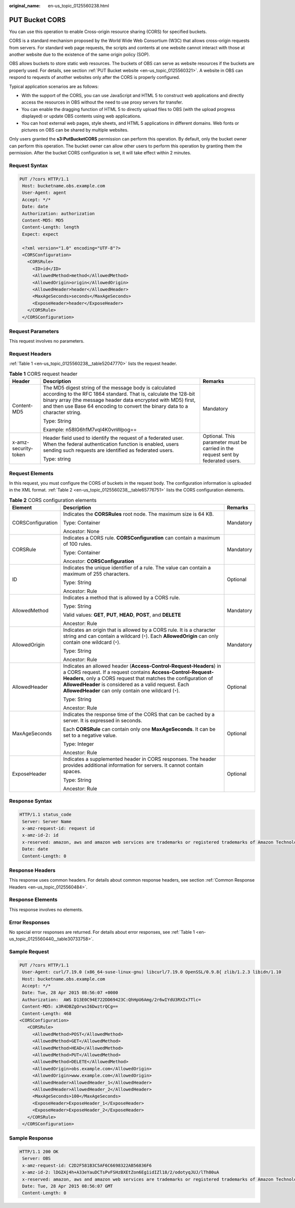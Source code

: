 :original_name: en-us_topic_0125560238.html

.. _en-us_topic_0125560238:

PUT Bucket CORS
===============

You can use this operation to enable Cross-origin resource sharing (CORS) for specified buckets.

CORS is a standard mechanism proposed by the World Wide Web Consortium (W3C) that allows cross-origin requests from servers. For standard web page requests, the scripts and contents at one website cannot interact with those at another website due to the existence of the same origin policy (SOP).

OBS allows buckets to store static web resources. The buckets of OBS can serve as website resources if the buckets are properly used. For details, see section :ref:`PUT Bucket website <en-us_topic_0125560321>`. A website in OBS can respond to requests of another websites only after the CORS is properly configured.

Typical application scenarios are as follows:

-  With the support of the CORS, you can use JavaScript and HTML 5 to construct web applications and directly access the resources in OBS without the need to use proxy servers for transfer.
-  You can enable the dragging function of HTML 5 to directly upload files to OBS (with the upload progress displayed) or update OBS contents using web applications.
-  You can host external web pages, style sheets, and HTML 5 applications in different domains. Web fonts or pictures on OBS can be shared by multiple websites.

Only users granted the **s3:PutBucketCORS** permission can perform this operation. By default, only the bucket owner can perform this operation. The bucket owner can allow other users to perform this operation by granting them the permission. After the bucket CORS configuration is set, it will take effect within 2 minutes.

Request Syntax
--------------

.. code-block:: text

   PUT /?cors HTTP/1.1
    Host: bucketname.obs.example.com
    User-Agent: agent
    Accept: */*
    Date: date
    Authorization: authorization
    Content-MD5: MD5
    Content-Length: length
    Expect: expect

    <?xml version="1.0" encoding="UTF-8"?>
    <CORSConfiguration>
      <CORSRule>
        <ID>id</ID>
        <AllowedMethod>method</AllowedMethod>
        <AllowedOrigin>origin</AllowedOrigin>
        <AllowedHeader>header</AllowedHeader>
        <MaxAgeSeconds>seconds</MaxAgeSeconds>
        <ExposeHeader>header</ExposeHeader>
      </CORSRule>
    </CORSConfiguration>

Request Parameters
------------------

This request involves no parameters.

Request Headers
---------------

:ref:`Table 1 <en-us_topic_0125560238__table52047770>` lists the request header.

.. _en-us_topic_0125560238__table52047770:

.. table:: **Table 1** CORS request header

   +-----------------------+-----------------------------------------------------------------------------------------------------------------------------------------------------------------------------------------------------------------------------------------------------------------------------+----------------------------------------------------------------------------------+
   | Header                | Description                                                                                                                                                                                                                                                                 | Remarks                                                                          |
   +=======================+=============================================================================================================================================================================================================================================================================+==================================================================================+
   | Content-MD5           | The MD5 digest string of the message body is calculated according to the RFC 1864 standard. That is, calculate the 128-bit binary array (the message header data encrypted with MD5) first, and then use Base 64 encoding to convert the binary data to a character string. | Mandatory                                                                        |
   |                       |                                                                                                                                                                                                                                                                             |                                                                                  |
   |                       | Type: String                                                                                                                                                                                                                                                                |                                                                                  |
   |                       |                                                                                                                                                                                                                                                                             |                                                                                  |
   |                       | Example: n58IG6hfM7vqI4K0vnWpog==                                                                                                                                                                                                                                           |                                                                                  |
   +-----------------------+-----------------------------------------------------------------------------------------------------------------------------------------------------------------------------------------------------------------------------------------------------------------------------+----------------------------------------------------------------------------------+
   | x-amz-security-token  | Header field used to identify the request of a federated user. When the federal authentication function is enabled, users sending such requests are identified as federated users.                                                                                          | Optional. This parameter must be carried in the request sent by federated users. |
   |                       |                                                                                                                                                                                                                                                                             |                                                                                  |
   |                       | Type: string                                                                                                                                                                                                                                                                |                                                                                  |
   +-----------------------+-----------------------------------------------------------------------------------------------------------------------------------------------------------------------------------------------------------------------------------------------------------------------------+----------------------------------------------------------------------------------+

Request Elements
----------------

In this request, you must configure the CORS of buckets in the request body. The configuration information is uploaded in the XML format. :ref:`Table 2 <en-us_topic_0125560238__table65776751>` lists the CORS configuration elements.

.. _en-us_topic_0125560238__table65776751:

.. table:: **Table 2** CORS configuration elements

   +-----------------------+-----------------------------------------------------------------------------------------------------------------------------------------------------------------------------------------------------------------------------------------------------------------------------------------------------------------------+-----------------------+
   | Element               | Description                                                                                                                                                                                                                                                                                                           | Remarks               |
   +=======================+=======================================================================================================================================================================================================================================================================================================================+=======================+
   | CORSConfiguration     | Indicates the **CORSRules** root node. The maximum size is 64 KB.                                                                                                                                                                                                                                                     | Mandatory             |
   |                       |                                                                                                                                                                                                                                                                                                                       |                       |
   |                       | Type: Container                                                                                                                                                                                                                                                                                                       |                       |
   |                       |                                                                                                                                                                                                                                                                                                                       |                       |
   |                       | Ancestor: None                                                                                                                                                                                                                                                                                                        |                       |
   +-----------------------+-----------------------------------------------------------------------------------------------------------------------------------------------------------------------------------------------------------------------------------------------------------------------------------------------------------------------+-----------------------+
   | CORSRule              | Indicates a CORS rule. **CORSConfiguration** can contain a maximum of 100 rules.                                                                                                                                                                                                                                      | Mandatory             |
   |                       |                                                                                                                                                                                                                                                                                                                       |                       |
   |                       | Type: Container                                                                                                                                                                                                                                                                                                       |                       |
   |                       |                                                                                                                                                                                                                                                                                                                       |                       |
   |                       | Ancestor: **CORSConfiguration**                                                                                                                                                                                                                                                                                       |                       |
   +-----------------------+-----------------------------------------------------------------------------------------------------------------------------------------------------------------------------------------------------------------------------------------------------------------------------------------------------------------------+-----------------------+
   | ID                    | Indicates the unique identifier of a rule. The value can contain a maximum of 255 characters.                                                                                                                                                                                                                         | Optional              |
   |                       |                                                                                                                                                                                                                                                                                                                       |                       |
   |                       | Type: String                                                                                                                                                                                                                                                                                                          |                       |
   |                       |                                                                                                                                                                                                                                                                                                                       |                       |
   |                       | Ancestor: Rule                                                                                                                                                                                                                                                                                                        |                       |
   +-----------------------+-----------------------------------------------------------------------------------------------------------------------------------------------------------------------------------------------------------------------------------------------------------------------------------------------------------------------+-----------------------+
   | AllowedMethod         | Indicates a method that is allowed by a CORS rule.                                                                                                                                                                                                                                                                    | Mandatory             |
   |                       |                                                                                                                                                                                                                                                                                                                       |                       |
   |                       | Type: String                                                                                                                                                                                                                                                                                                          |                       |
   |                       |                                                                                                                                                                                                                                                                                                                       |                       |
   |                       | Valid values: **GET**, **PUT**, **HEAD**, **POST**, and **DELETE**                                                                                                                                                                                                                                                    |                       |
   |                       |                                                                                                                                                                                                                                                                                                                       |                       |
   |                       | Ancestor: Rule                                                                                                                                                                                                                                                                                                        |                       |
   +-----------------------+-----------------------------------------------------------------------------------------------------------------------------------------------------------------------------------------------------------------------------------------------------------------------------------------------------------------------+-----------------------+
   | AllowedOrigin         | Indicates an origin that is allowed by a CORS rule. It is a character string and can contain a wildcard (``*``). Each **AllowedOrigin** can only contain one wildcard (``*``).                                                                                                                                        | Mandatory             |
   |                       |                                                                                                                                                                                                                                                                                                                       |                       |
   |                       | Type: String                                                                                                                                                                                                                                                                                                          |                       |
   |                       |                                                                                                                                                                                                                                                                                                                       |                       |
   |                       | Ancestor: Rule                                                                                                                                                                                                                                                                                                        |                       |
   +-----------------------+-----------------------------------------------------------------------------------------------------------------------------------------------------------------------------------------------------------------------------------------------------------------------------------------------------------------------+-----------------------+
   | AllowedHeader         | Indicates an allowed header (**Access-Control-Request-Headers**) in a CORS request. If a request contains **Access-Control-Request-Headers**, only a CORS request that matches the configuration of **AllowedHeader** is considered as a valid request. Each **AllowedHeader** can only contain one wildcard (``*``). | Optional              |
   |                       |                                                                                                                                                                                                                                                                                                                       |                       |
   |                       | Type: String                                                                                                                                                                                                                                                                                                          |                       |
   |                       |                                                                                                                                                                                                                                                                                                                       |                       |
   |                       | Ancestor: Rule                                                                                                                                                                                                                                                                                                        |                       |
   +-----------------------+-----------------------------------------------------------------------------------------------------------------------------------------------------------------------------------------------------------------------------------------------------------------------------------------------------------------------+-----------------------+
   | MaxAgeSeconds         | Indicates the response time of the CORS that can be cached by a server. It is expressed in seconds.                                                                                                                                                                                                                   | Optional              |
   |                       |                                                                                                                                                                                                                                                                                                                       |                       |
   |                       | Each **CORSRule** can contain only one **MaxAgeSeconds**. It can be set to a negative value.                                                                                                                                                                                                                          |                       |
   |                       |                                                                                                                                                                                                                                                                                                                       |                       |
   |                       | Type: Integer                                                                                                                                                                                                                                                                                                         |                       |
   |                       |                                                                                                                                                                                                                                                                                                                       |                       |
   |                       | Ancestor: Rule                                                                                                                                                                                                                                                                                                        |                       |
   +-----------------------+-----------------------------------------------------------------------------------------------------------------------------------------------------------------------------------------------------------------------------------------------------------------------------------------------------------------------+-----------------------+
   | ExposeHeader          | Indicates a supplemented header in CORS responses. The header provides additional information for servers. It cannot contain spaces.                                                                                                                                                                                  | Optional              |
   |                       |                                                                                                                                                                                                                                                                                                                       |                       |
   |                       | Type: String                                                                                                                                                                                                                                                                                                          |                       |
   |                       |                                                                                                                                                                                                                                                                                                                       |                       |
   |                       | Ancestor: Rule                                                                                                                                                                                                                                                                                                        |                       |
   +-----------------------+-----------------------------------------------------------------------------------------------------------------------------------------------------------------------------------------------------------------------------------------------------------------------------------------------------------------------+-----------------------+

Response Syntax
---------------

.. code-block::

   HTTP/1.1 status_code
    Server: Server Name
    x-amz-request-id: request id
    x-amz-id-2: id
    x-reserved: amazon, aws and amazon web services are trademarks or registered trademarks of Amazon Technologies, Inc
    Date: date
    Content-Length: 0

Response Headers
----------------

This response uses common headers. For details about common response headers, see section :ref:`Common Response Headers <en-us_topic_0125560484>`.

Response Elements
-----------------

This response involves no elements.

Error Responses
---------------

No special error responses are returned. For details about error responses, see :ref:`Table 1 <en-us_topic_0125560440__table30733758>`.

Sample Request
--------------

.. code-block:: text

   PUT /?cors HTTP/1.1
    User-Agent: curl/7.19.0 (x86_64-suse-linux-gnu) libcurl/7.19.0 OpenSSL/0.9.8{ zlib/1.2.3 libidn/1.10
    Host: bucketname.obs.example.com
    Accept: */*
    Date: Tue, 28 Apr 2015 08:56:07 +0000
    Authorization:  AWS D13E0C94E722DD69423C:QhHpU6Amg/2r6wIYdU3RXIx7Tlc=
    Content-MD5: x3R4DBZgOrwsI6DwztrQCg==
    Content-Length: 468
   <CORSConfiguration>
      <CORSRule>
        <AllowedMethod>POST</AllowedMethod>
        <AllowedMethod>GET</AllowedMethod>
        <AllowedMethod>HEAD</AllowedMethod>
        <AllowedMethod>PUT</AllowedMethod>
        <AllowedMethod>DELETE</AllowedMethod>
        <AllowedOrigin>obs.example.com</AllowedOrigin>
        <AllowedOrigin>www.example.com</AllowedOrigin>
        <AllowedHeader>AllowedHeader_1</AllowedHeader>
        <AllowedHeader>AllowedHeader_2</AllowedHeader>
        <MaxAgeSeconds>100</MaxAgeSeconds>
        <ExposeHeader>ExposeHeader_1</ExposeHeader>
        <ExposeHeader>ExposeHeader_2</ExposeHeader>
      </CORSRule>
    </CORSConfiguration>

Sample Response
---------------

.. code-block::

   HTTP/1.1 200 OK
    Server: OBS
    x-amz-request-id: C2D2F581B3C5AF6C6698322AB56836F6
    x-amz-id-2: lDGZAj4h+A33eYauDCTsPvFSHzBXEtZon6Eg1idIZl18/2/odotyqJUJ/lTh80uA
    x-reserved: amazon, aws and amazon web services are trademarks or registered trademarks of Amazon Technologies, Inc
    Date: Tue, 28 Apr 2015 08:56:07 GMT
    Content-Length: 0
